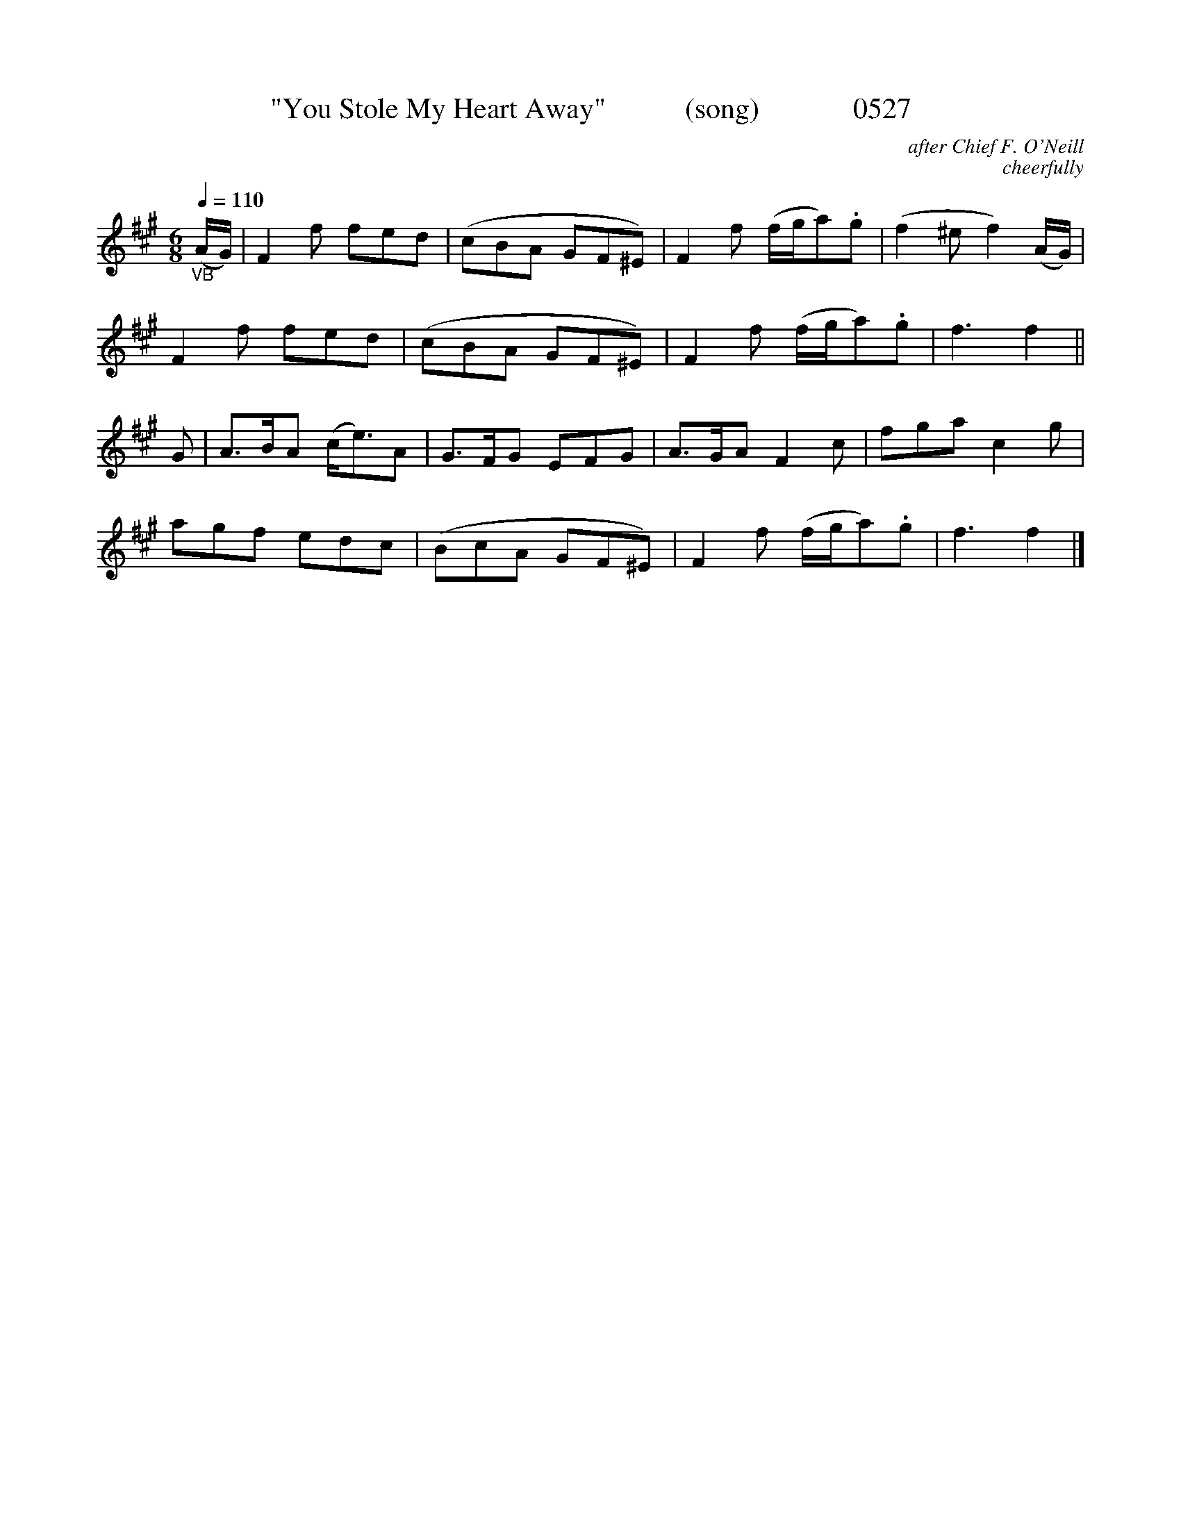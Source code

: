 
X:0527
T:"You Stole My Heart Away"           (song)             0527
C:after Chief F. O'Neill
C:cheerfully
Q:1/4=110
I:abc2nwc
B:O'Neill's Music Of Ireland (The 1850) Lyon & Healy, Chicago, 1903 edition
Z:FROM O'NEILL'S TO NOTEWORTHY, FROM NOTEWORTHY TO ABC, MIDI AND .TXT BY VINCE BRENNAN June 2003 (HTTP://WWW.SOSYOURMOM.COM)
M:6/8
L:1/8
K:A
"_VB"(A/2G/2)|F2f fed|(cBA GF^E)|F2f (f/2g/2a).g|(f2^e f2)(A/2G/2)|
F2f fed|(cBA GF^E)|F2f (f/2g/2a).g|f3f2||
G|A3/2B/2A (c/2e3/2)A|G3/2F/2G EFG|A3/2G/2A F2c|fga c2g|
agf edc|(BcA GF^E)|F2f (f/2g/2a).g|f3f2|]
